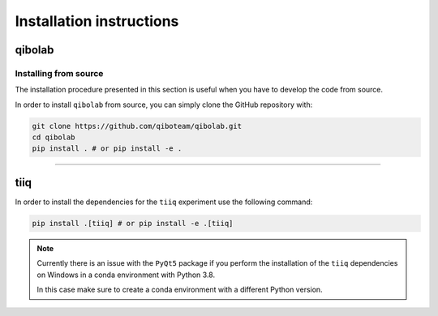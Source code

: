 Installation instructions
=========================

.. _installing-qibolab:

qibolab
^^^^^^^

Installing from source
""""""""""""""""""""""

The installation procedure presented in this section is useful when you have to
develop the code from source.

In order to install ``qibolab`` from source, you can simply clone the GitHub repository
with:

.. code-block::

      git clone https://github.com/qiboteam/qibolab.git
      cd qibolab
      pip install . # or pip install -e .

_______________________

.. _installing-tiiq:

tiiq
^^^^

In order to install the dependencies for the ``tiiq`` experiment 
use the following command:


.. code-block::

      pip install .[tiiq] # or pip install -e .[tiiq]

.. note::
      Currently there is an issue with the ``PyQt5`` package if 
      you perform the installation of the ``tiiq`` dependencies on Windows
      in a conda environment with Python 3.8.

      In this case make sure to create a conda environment with a different Python
      version.



